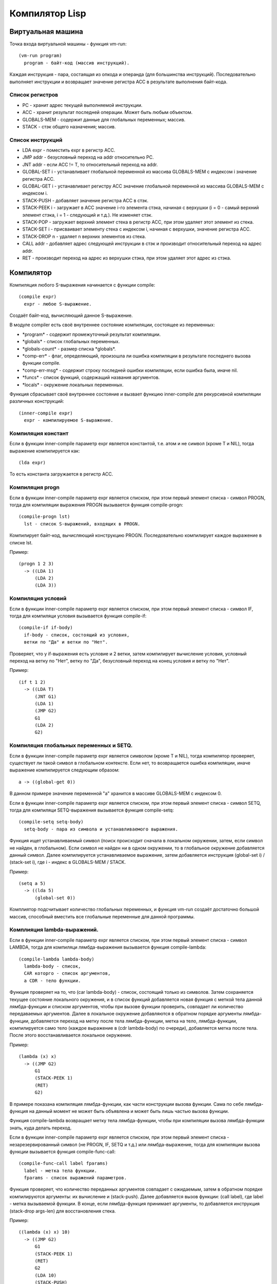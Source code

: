 Компилятор Lisp
==============================

Виртуальная машина
------------------------------

Точка входа виртуальной машины - функция vm-run:

::

  (vm-run program)
    program - байт-код (массив инструкций).

Каждая инструкция - пара, состаящая из опкода и операнда (для большинства инструкций).
Последовательно выполняет инструкции и возвращает значение регистра ACC в результате выполнения байт-кода.

Список регистров
^^^^^^^^^^^^^^^^^^^^^^^^^^^^^^

- PC - хранит адрес текущей выполняемой инструкции.
- ACC - хранит результат последней операции. Может быть любым объектом.
- GLOBALS-MEM - содержит данные для глобальных переменных; массив.
- STACK - стэк общего назначения; массив.

Список инструкций
^^^^^^^^^^^^^^^^^^^^^^^^^^^^^^

- LDA expr - поместить expr в регистр ACC.
- JMP addr - безусловный переход на addr относительно PC.
- JNT addr - если ACC != T, то относительный переход на addr.
- GLOBAL-SET i - устанавливает глобальной переменной из массива GLOBALS-MEM с индексом i значение регистра ACC.
- GLOBAL-GET i - устанавливает регистру ACC значение глобальной переменной из массива GLOBALS-MEM с индексом i.
- STACK-PUSH - добавляет значение регистра ACC в стэк.
- STACK-PEEK i - загружает в ACC значение i-го элемента стэка, начиная с верхушки (i = 0 - самый верхний элемент стэка, i = 1 - следующий и т.д.). Не изменяет стэк.
- STACK-POP - загружает верхний элемент стека в регистр ACC, при этом удаляет этот элемент из стека.
- STACK-SET i - присваивает элементу стека с индексом i, начиная с верхушки, значение регистра ACC.
- STACK-DROP n - удаляет n верхних элементов из стека.
- CALL addr - добавляет адрес следующей инструкции в стэк и производит относительный переход на адрес addr.
- RET - производит переход на адрес из верхушки стэка, при этом удаляет этот адрес из стэка.

Компилятор
------------------------------

Компиляция любого S-выражения начинается с функции compile:

::

   (compile expr)
     expr - любое S-выражение.

Создаёт байт-код, вычисляющий данное S-выражение.

В модуле compiler есть своё внутреннее состояние компиляции, состоящее из переменных:

- \*program\* - содержит промежуточный результат компиляции.
- \*globals\* - список глобальных переменных.
- \*globals-count\* - размер списка \*globals\*.
- \*comp-err\* - флаг, определяющий, произошла ли ошибка компиляции в результате последнего вызова функции compile.
- \*comp-err-msg\* - содержит строку последней ошибки компиляции, если ошибка была, иначе nil.
- \*funcs\* - список функций, содержащий названия аргументов.
- \*locals\* - окружение локальных переменных.

Функция сбрасывает своё внутреннее состояние и вызвает функцию inner-compile для рекурсивной компиляции различных конструкций:

::

   (inner-compile expr)
     expr - компилируемое S-выражение.


Компиляция констант
^^^^^^^^^^^^^^^^^^^^^^^^^^^^^^

Если в функции inner-compile параметр expr является константой, т.е. атом и не символ (кроме T и NIL), тогда выражение компилируется как:

::

   (lda expr)


То есть константа загружается в регистр ACC.

Компиляция progn
^^^^^^^^^^^^^^^^^^^^^^^^^^^^^^

Если в функции inner-compile параметр expr является списком, при этом первый элемент списка - символ PROGN, тогда для компиляции выражения PROGN вызывается функция compile-progn:

::

   (compile-progn lst)
     lst - список S-выражений, входящих в PROGN.

Компилирует байт-код, вычисляющий конструкцию PROGN. Последовательно компилирует каждое выражение в списке lst.

Пример:

::
   
   (progn 1 2 3)
     -> ((LDA 1)
         (LDA 2)
         (LDA 3))

Компиляция условий
^^^^^^^^^^^^^^^^^^^^^^^^^^^^^^

Если в функции inner-compile параметр expr является списком, при этом первый элемент списка - символ IF, тогда для компиляци условия вызывается функция compile-if:

::

   (compile-if if-body)
     if-body - список, состоящий из условия,
     ветки по "Да" и ветки по "Нет".

Проверяет, что у if-выражения есть условие и 2 ветки, затем компилирует вычисление условия, условный переход на ветку по "Нет", ветку по "Да", безусловный переход на конец условия и ветку по "Нет".

Пример:

::
   
   (if t 1 2)
     -> ((LDA T)
         (JNT G1)
         (LDA 1)
         (JMP G2)
         G1
         (LDA 2)
         G2)

Компиляция глобальных переменных и SETQ.
^^^^^^^^^^^^^^^^^^^^^^^^^^^^^^^^^^^^^^^^

Если в функции inner-compile параметр expr является символом (кроме T и NIL), тогда компилятор проверяет, существует ли такой символ в глобальном контексте. Если нет, то возвращается ошибка компиляции, иначе выражение компилируется следующим образом:

::

   a -> ((global-get 0))

В данном примере значение переменной "a" хранится в массиве GLOBALS-MEM с индексом 0.

Если в функции inner-compile параметр expr является списком, при этом первый элемент списка - символ SETQ, тогда для компиляци SETQ-выражения вызывается функция compile-setq:

::
   
   (compile-setq setq-body)
     setq-body - пара из символа и устанавливаемого выражения.

Функция ищет устанавливаемый символ (поиск происходит сначала в локальном окружении, затем, если символ не найден, в глобальном). Если символ не найден ни в одном окружении, то в глобальное окружение добавляется данный символ. Далее компилируется устанавливаемое выражение, затем добавляется инструкция (global-set i) / (stack-set i), где i - индекс в GLOBALS-MEM / STACK.

Пример:

::

   (setq a 5)
     -> ((lda 5)
         (global-set 0))

Комплиятор подсчитывает количество глобальных переменных, и функция vm-run создаёт достаточно большой массив, способный вместить все глобальные переменные для данной программы.

Комплияция lambda-выражений.
^^^^^^^^^^^^^^^^^^^^^^^^^^^^^^

Если в функции inner-compile параметр expr является списком, при этом первый элемент списка - символ LAMBDA, тогда для компиляци лямбда-выражения вызывается функция compile-lambda:

::
   
   (compile-lambda lambda-body)
     lambda-body - список,
     CAR которго - список аргументов,
     а CDR - тело функции.

Функция проверяет на то, что (car lambda-body) - список, состоящий только из символов. Затем сохраняется текущее состояние локального окружения, и в список функций добавляется новая функция с меткой тела данной лямбда-функции и списком аргументов, чтобы при вызове функции проверить, совпадает ли количество передаваемых аргументов. Далее в локальное окружение добавляются в обратном порядке аргументы лямбда-функции, добавляется переход на метку после тела лямбда-функции, метка на тело, лямбда-функции, компилируется само тело (каждое выражение в (cdr lambda-body) по очереди), добавляется метка после тела. После этого восстанавливается локальное окружение.

Пример:

::

   (lambda (x) x)
     -> ((JMP G2)
         G1
         (STACK-PEEK 1)
         (RET)
         G2)

В примере показана компиляция лямбда-функции, как части конструкции вызова функции. Сама по себе лямбда-функция на данный момент не может быть объявлена и может быть лишь частью вызова функции.

Функция compile-lambda возвращает метку тела лямбда-функции, чтобы при компиляции вызова лямбда-функции знать, куда делать переход.

Если в функции inner-compile параметр expr является списком, при этом первый элемент списка - незарезервированный символ (не PROGN, IF, SETQ и т.д.) или лямбда-выражение, тогда для компиляции вызова функции вызывается функция compile-func-call:

::
   
   (compile-func-call label fparams)
     label - метка тела функции.
     fparams - список выражений параметров.

Функция проверяет, что количество переданных аргументов совпадает с ожидаемым, затем в обратном порядке компилируются аргументы: их вычисление и (stack-push). Далее добавляется вызов функции: (call label), где label - метка вызываемой функции. В конце, если лямбда-функция принимает аргументы, то добавляется инструкция (stack-drop args-len) для восстановления стека.

Пример:

::

   ((lambda (x) x) 10)
     -> ((JMP G2)
         G1
         (STACK-PEEK 1)
         (RET)
         G2
         (LDA 10)
         (STACK-PUSH)
         (CALL G1)
         (STACK-DROP 1))

Функция compile-func-call сначала по очереди вычисляет каждый параметр в обратном порядке, добавляя его в стек, затем добавляет инструкцию CALL, которая, кроме перехода на тело функции, добавляет в стек адрес следующей инструкции. После вызова инструкции CALL стек выглядит следующим образом (n - число аргументов):

   (param\ :sub:`n`\  param\ :sub:`n-1`\  ... param\ :sub:`2`\  param\ :sub:`1`\  ret_addr)

Таким образом, (STACK-PEEK 1) - обращение к первому параметру, (STACK-PEEK 2) - ко второму, и т.д.

Компиляция DEFUN
^^^^^^^^^^^^^^^^^^^^^^^^^^^^^^

Если в функции inner-compile параметр expr является списком, при этом первый элемент списка - символ DEFUN, тогда для компиляци объявления функции вызывается функция compile-defun.

Пример:

::
   
   (defun f (x) x)
     -> ((JMP G2)
         G1
         (STACK-PEEK 1)
         (RET)
         G2)

Ассемблер
------------------------------

Последним шагом компиляции является ассемблирование - замена всех меток относительными адресами.
Пример:

::

   ((JMP G1)
    (LDA 1)
    G1
    (LDA 2))
   ->
   ((JMP 2)
    (LDA 1)
    (LDA 2))

Ассемблер генерирует относительные адреса переходов в 2 прохода: сначала добавляет в список все встречающиеся метки и запоминает их абсолютные адреса, затем во всех инструкциях перехода заменяет метки на разницу адреса соответствующей метки и адреса текущей инструкции. Параллельно со вторым проходом генерирует массив байт-кода.
